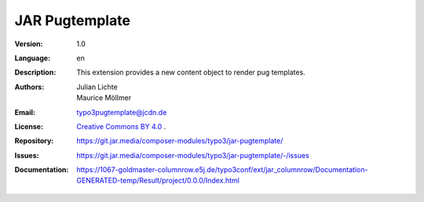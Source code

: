 =============================================================
JAR Pugtemplate
=============================================================

:Version:
   1.0

:Language:
   en

:Description:
    This extension provides a new content object to render pug templates.

:Authors:
   Julian Lichte, Maurice Möllmer

:Email:
   typo3pugtemplate@jcdn.de

:License:
   `Creative Commons BY 4.0 <https://creativecommons.org/licenses/by/4.0/>`__ .

:Repository: https://git.jar.media/composer-modules/typo3/jar-pugtemplate/
:Issues: https://git.jar.media/composer-modules/typo3/jar-pugtemplate/-/issues
:Documentation: https://1067-goldmaster-columnrow.e5j.de/typo3conf/ext/jar_columnrow/Documentation-GENERATED-temp/Result/project/0.0.0/Index.html
